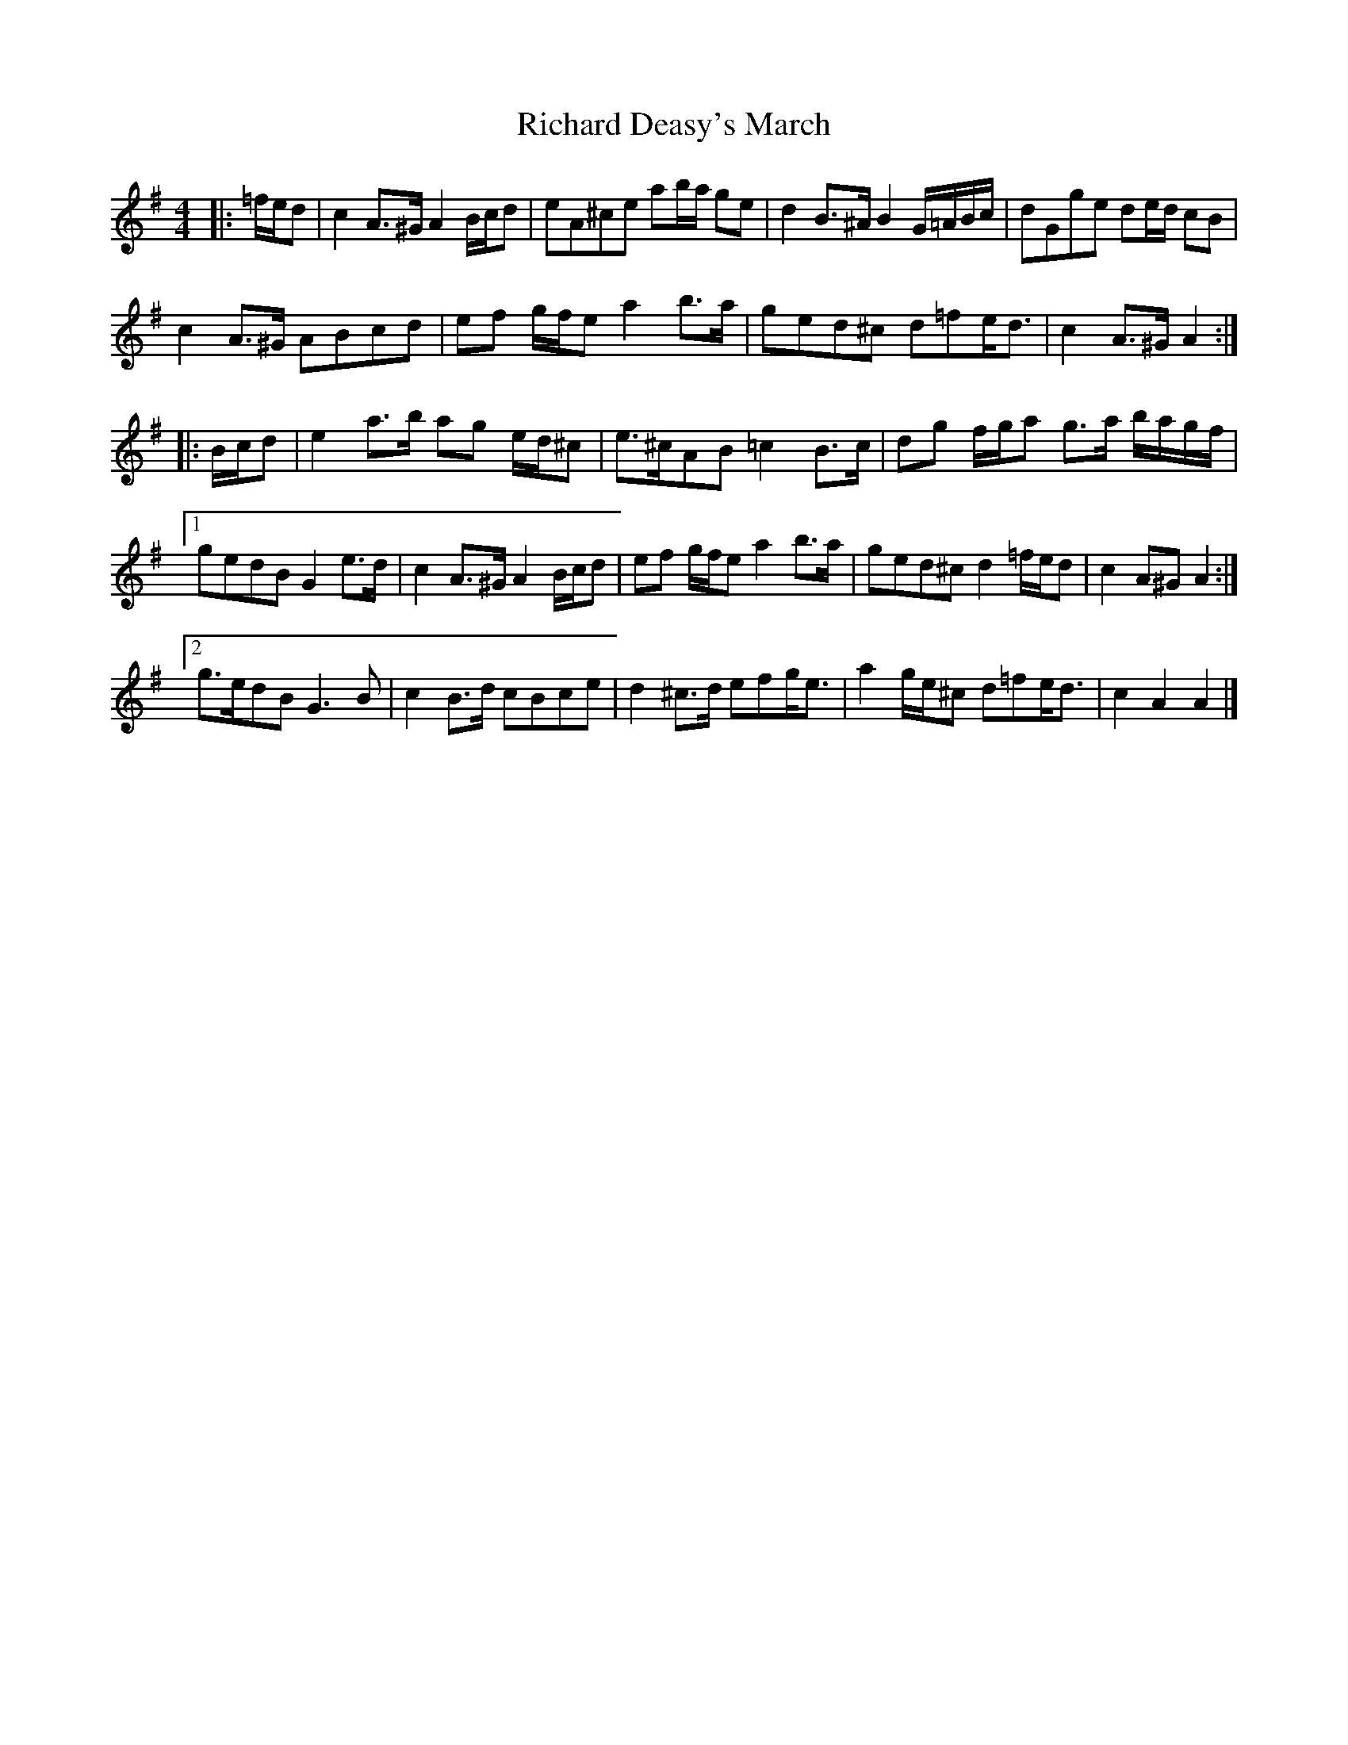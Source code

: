 X: 1
T: Richard Deasy's March
Z: ceolachan
S: https://thesession.org/tunes/8590#setting8590
R: barndance
M: 4/4
L: 1/8
K: Ador
|: =f/e/d | c2 A>^G A2 B/c/d | eA^ce ab/a/ ge | d2 B>^A B2 G/=A/B/c/ | dGge de/d/ cB |
c2 A>^G ABcd | ef g/f/e a2 b>a | ged^c d=fe<d | c2 A>^G A2 :|
|: B/c/d | e2 a>b ag e/d/^c | e>^cAB =c2 B>c | dg f/g/a g>a b/a/g/f/ |
[1 gedB G2 e>d | c2 A>^G A2 B/c/d | ef g/f/e a2 b>a | ged^c d2 =f/e/d | c2 A^G A2 :|
[2 g>edB G3 B | c2 B>d cBce | d2 ^c>d efg<e | a2 g/e/^c d=fe<d | c2 A2 A2 |]
